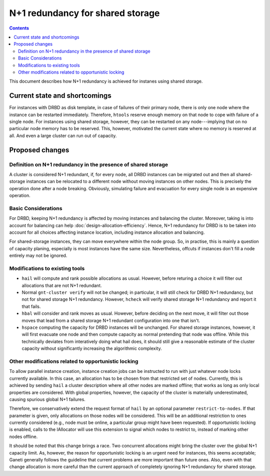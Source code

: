 =================================
N+1 redundancy for shared storage
=================================

.. contents:: :depth: 4

This document describes how N+1 redundancy is achieved
for instanes using shared storage.


Current state and shortcomings
==============================

For instances with DRBD as disk template, in case of failures
of their primary node, there is only one node where the instance
can be restarted immediately. Therefore, ``htools`` reserve enough
memory on that node to cope with failure of a single node.
For instances using shared storage, however, they can be restarted
on any node---implying that on no particular node memory has to
be reserved. This, however, motivated the current state where no
memory is reserved at all. And even a large cluster can run out
of capacity.

Proposed changes
================

Definition on N+1 redundancy in the presence of shared storage
--------------------------------------------------------------

A cluster is considered N+1 redundant, if, for every node, all
DRBD instances can be migrated out and then all shared-storage
instances can be relocated to a different node without moving
instances on other nodes. This is precisely the operation done
after a node breaking. Obviously, simulating failure and evacuation
for every single node is an expensive operation.

Basic Considerations
--------------------

For DRBD, keeping N+1 redundancy is affected by moving instances and
balancing the cluster. Moreover, taking is into account for balancing
can help :doc:`design-allocation-efficiency`. Hence, N+1 redundancy
for DRBD is to be taken into account for all choices affecting instance
location, including instance allocation and balancing.

For shared-storage instances, they can move everywhere within the
node group. So, in practise, this is mainly a question of capacity
planing, especially is most instances have the same size. Nevertheless,
offcuts if instances don't fill a node entirely may not be ignored.


Modifications to existing tools
-------------------------------

- ``hail`` will compute and rank possible allocations as usual. However,
  before returing a choice it will filter out allocations that are
  not N+1 redundant.

- Normal ``gnt-cluster verify`` will not be changed; in particular,
  it will still check for DRBD N+1 redundancy, but not for shared
  storage N+1 redundancy. However, ``hcheck`` will verify shared storage
  N+1 redundancy and report it that fails.

- ``hbal`` will consider and rank moves as usual. However, before deciding
  on the next move, it will filter out those moves that lead from a
  shared storage N+1 redundant configuration into one that isn't.

- ``hspace`` computing the capacity for DRBD instances will be unchanged.
  For shared storage instances, however, it will first evacuate one node
  and then compute capacity as normal pretending that node was offline.
  While this technically deviates from interatively doing what hail does,
  it should still give a reasonable estimate of the cluster capacity without
  significantly increasing the algorithmic complexity.

Other modifications related to opportunistic locking
----------------------------------------------------

To allow parallel instance creation, instance creation jobs can be instructed
to run with just whatever node locks currently available. In this case, an
allocation has to be chosen from that restricted set of nodes. Currently, this
is achieved by sending ``hail`` a cluster description where all other nodes
are marked offline; that works as long as only local properties are considered.
With global properties, however, the capacity of the cluster is materially
underestimated, causing spurious global N+1 failures.

Therefore, we conservatively extend the request format of ``hail`` by an
optional parameter ``restrict-to-nodes``. If that parameter is given, only
allocations on those nodes will be considered. This will be an additional
restriction to ones currently considered (e.g., node must be online, a
particular group might have been requested). If opportunistic locking is
enabled, calls to the IAllocator will use this extension to signal which
nodes to restrict to, instead of marking other nodes offline.

It should be noted that this change brings a race. Two concurrent allocations
might bring the cluster over the global N+1 capacity limit. As, however, the
reason for opportunistic locking is an urgent need for instances, this seems
acceptable; Ganeti generally follows the guideline that current problems are
more important than future ones. Also, even with that change allocation is
more careful than the current approach of completely ignoring N+1 redundancy
for shared storage.

